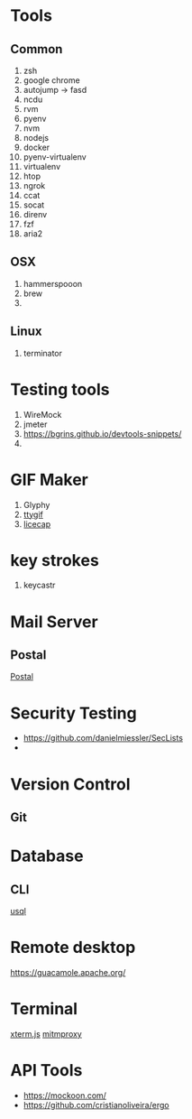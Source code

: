 * Tools
** Common
  1. zsh
  2. google chrome
  3. autojump -> fasd
  4. ncdu
  5. rvm
  6. pyenv
  7. nvm
  8. nodejs
  9. docker
  10. pyenv-virtualenv
  11. virtualenv
  12. htop
  13. ngrok
  14. ccat
  15. socat
  16. direnv
  17. fzf
  18. aria2
** OSX
   1. hammerspooon
   2. brew
   3.
** Linux
   1. terminator
* Testing tools
  1. WireMock
  2. jmeter
  3. https://bgrins.github.io/devtools-snippets/
  4.
* GIF Maker
  1. Glyphy
  2. [[https://github.com/icholy/ttygif][ttygif]]
  3. [[http://www.cockos.com/licecap/][licecap]]
* key strokes
  1. keycastr

* Mail Server
** Postal
   [[https://github.com/atech/postal][Postal]]
* Security Testing
  - https://github.com/danielmiessler/SecLists
  -
* Version Control
** Git
* Database
** CLI
   [[https://github.com/xo/usql][usql]]
* Remote desktop
  https://guacamole.apache.org/
* Terminal
  [[https://github.com/xtermjs/xterm.js][xterm.js]]
  [[https://mitmproxy.org/][mitmproxy]]
* API Tools
  - https://mockoon.com/
  - https://github.com/cristianoliveira/ergo